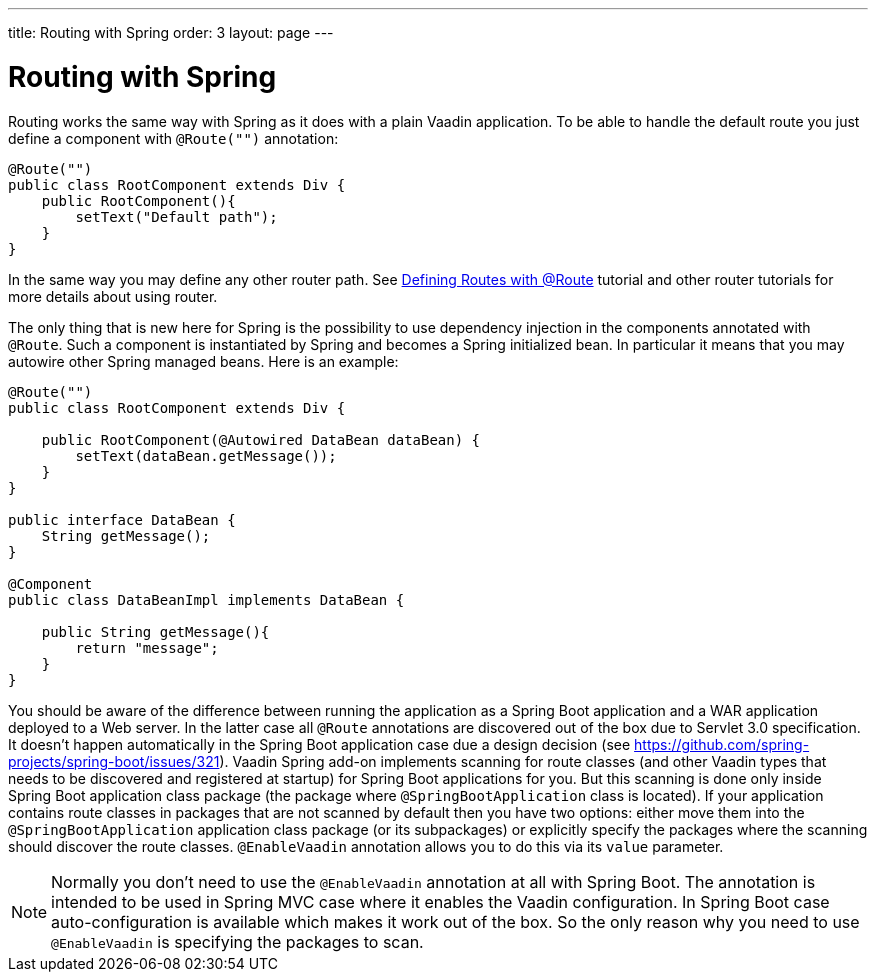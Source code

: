 ---
title: Routing with Spring
order: 3
layout: page
---

ifdef::env-github[:outfilesuffix: .asciidoc]

= Routing with Spring

Routing works the same way with Spring as it does with a plain Vaadin application.
To be able to handle the default route you just define a component with `@Route("")` annotation:

[source,java]
----
@Route("")
public class RootComponent extends Div {
    public RootComponent(){
        setText("Default path");
    }
}
----

In the same way you may define any other router path. See  
<<../routing/tutorial-routing-annotation#,Defining Routes with @Route>> 
tutorial and other router tutorials for more details about using router.

The only thing that is new here for Spring is the possibility to use dependency injection in the
components annotated with `@Route`. Such a component is instantiated by Spring
and becomes a Spring initialized bean. In particular it means that you may autowire
other Spring managed beans. Here is an example:

[source,java]
----
@Route("")
public class RootComponent extends Div {
    
    public RootComponent(@Autowired DataBean dataBean) {
        setText(dataBean.getMessage());
    }
}

public interface DataBean {
    String getMessage();
}

@Component
public class DataBeanImpl implements DataBean {

    public String getMessage(){
        return "message";
    }
}
----

You should be aware of the difference between running the application as a Spring Boot 
application and a WAR application deployed to a Web server. In the latter case 
all `@Route` annotations are discovered out of the box due to Servlet 3.0 specification. 
It doesn't happen automatically in the Spring Boot application case due a design decision  
(see https://github.com/spring-projects/spring-boot/issues/321).
Vaadin Spring add-on implements scanning for route classes (and other Vaadin
types that needs to be discovered and registered at startup) for Spring Boot applications for you.
But this scanning is done only inside Spring Boot application class package (the package
where `@SpringBootApplication` class is located). If your application contains 
route classes in packages that are not scanned by default then you have two options:
either move them into the `@SpringBootApplication` application class package 
(or its subpackages) or explicitly specify the packages where the scanning should 
discover the route classes. `@EnableVaadin` annotation allows you to do this via 
its `value` parameter.

[NOTE]
Normally you don't need to use the `@EnableVaadin` annotation at all with Spring Boot.
The annotation is intended to be used in Spring MVC case where it enables 
the Vaadin configuration. In Spring Boot case auto-configuration is available
which makes it work out of the box. So the only reason why you need to use 
`@EnableVaadin` is specifying the packages to scan.
